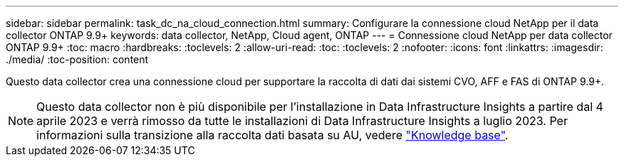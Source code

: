 ---
sidebar: sidebar 
permalink: task_dc_na_cloud_connection.html 
summary: Configurare la connessione cloud NetApp per il data collector ONTAP 9.9+ 
keywords: data collector, NetApp, Cloud agent, ONTAP 
---
= Connessione cloud NetApp per data collector ONTAP 9.9+
:toc: macro
:hardbreaks:
:toclevels: 2
:allow-uri-read: 
:toc: 
:toclevels: 2
:nofooter: 
:icons: font
:linkattrs: 
:imagesdir: ./media/
:toc-position: content


[role="lead"]
Questo data collector crea una connessione cloud per supportare la raccolta di dati dai sistemi CVO, AFF e FAS di ONTAP 9.9+.


NOTE: Questo data collector non è più disponibile per l'installazione in Data Infrastructure Insights a partire dal 4 aprile 2023 e verrà rimosso da tutte le installazioni di Data Infrastructure Insights a luglio 2023. Per informazioni sulla transizione alla raccolta dati basata su AU, vedere link:https://kb.netapp.com/Advice_and_Troubleshooting/Cloud_Services/Cloud_Insights/How_to_transition_from_NetApp_Cloud_Connection_to_AU_based_data_collector["Knowledge base"^].
